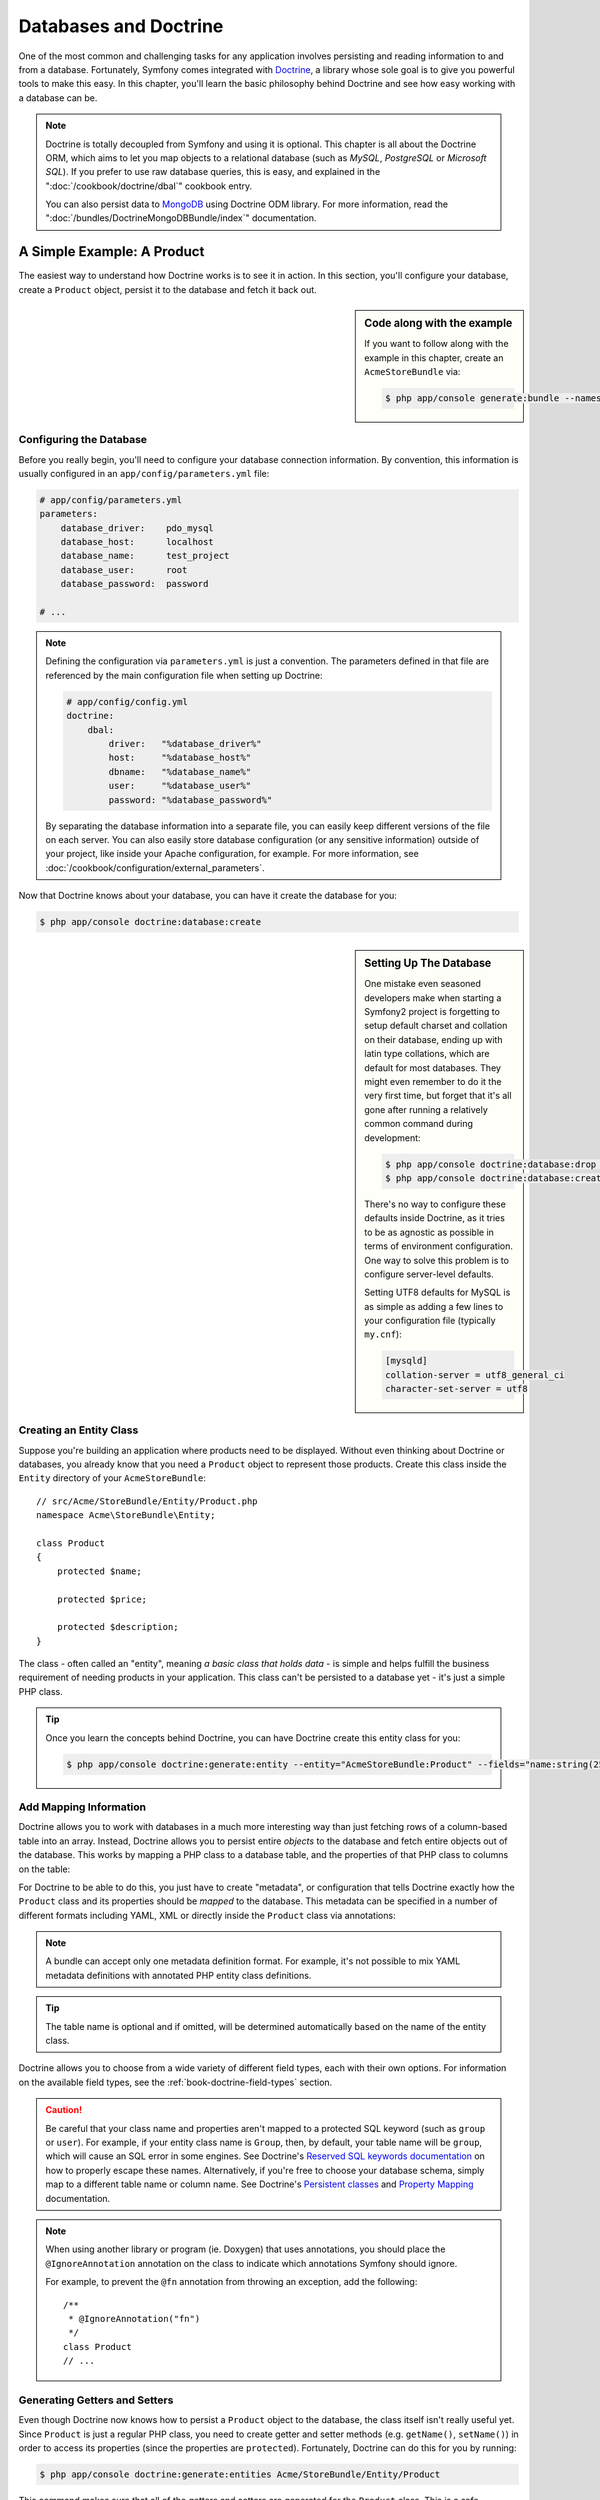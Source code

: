 .. index::
   single: Doctrine

Databases and Doctrine
======================

One of the most common and challenging tasks for any application
involves persisting and reading information to and from a database. Fortunately,
Symfony comes integrated with `Doctrine`_, a library whose sole goal is to
give you powerful tools to make this easy. In this chapter, you'll learn the
basic philosophy behind Doctrine and see how easy working with a database can
be.

.. note::

    Doctrine is totally decoupled from Symfony and using it is optional.
    This chapter is all about the Doctrine ORM, which aims to let you map
    objects to a relational database (such as *MySQL*, *PostgreSQL* or
    *Microsoft SQL*). If you prefer to use raw database queries, this is
    easy, and explained in the ":doc:`/cookbook/doctrine/dbal`" cookbook entry.

    You can also persist data to `MongoDB`_ using Doctrine ODM library. For
    more information, read the ":doc:`/bundles/DoctrineMongoDBBundle/index`"
    documentation.

A Simple Example: A Product
---------------------------

The easiest way to understand how Doctrine works is to see it in action.
In this section, you'll configure your database, create a ``Product`` object,
persist it to the database and fetch it back out.

.. sidebar:: Code along with the example

    If you want to follow along with the example in this chapter, create
    an ``AcmeStoreBundle`` via:

    .. code-block:: bash

        $ php app/console generate:bundle --namespace=Acme/StoreBundle

Configuring the Database
~~~~~~~~~~~~~~~~~~~~~~~~

Before you really begin, you'll need to configure your database connection
information. By convention, this information is usually configured in an
``app/config/parameters.yml`` file:

.. code-block:: yaml

    # app/config/parameters.yml
    parameters:
        database_driver:    pdo_mysql
        database_host:      localhost
        database_name:      test_project
        database_user:      root
        database_password:  password

    # ...

.. note::

    Defining the configuration via ``parameters.yml`` is just a convention.
    The parameters defined in that file are referenced by the main configuration
    file when setting up Doctrine:

    .. code-block:: yaml

        # app/config/config.yml
        doctrine:
            dbal:
                driver:   "%database_driver%"
                host:     "%database_host%"
                dbname:   "%database_name%"
                user:     "%database_user%"
                password: "%database_password%"

    By separating the database information into a separate file, you can
    easily keep different versions of the file on each server. You can also
    easily store database configuration (or any sensitive information) outside
    of your project, like inside your Apache configuration, for example. For
    more information, see :doc:`/cookbook/configuration/external_parameters`.

Now that Doctrine knows about your database, you can have it create the database
for you:

.. code-block:: bash

    $ php app/console doctrine:database:create

.. sidebar:: Setting Up The Database

    One mistake even seasoned developers make when starting a Symfony2 project
    is forgetting to setup default charset and collation on their database,
    ending up with latin type collations, which are default for most databases.
    They might even remember to do it the very first time, but forget that
    it's all gone after running a relatively common command during development:

    .. code-block:: bash

        $ php app/console doctrine:database:drop --force
        $ php app/console doctrine:database:create

    There's no way to configure these defaults inside Doctrine, as it tries to be
    as agnostic as possible in terms of environment configuration. One way to solve
    this problem is to configure server-level defaults.

    Setting UTF8 defaults for MySQL is as simple as adding a few lines to
    your configuration file  (typically ``my.cnf``):

    .. code-block:: ini

        [mysqld]
        collation-server = utf8_general_ci
        character-set-server = utf8

Creating an Entity Class
~~~~~~~~~~~~~~~~~~~~~~~~

Suppose you're building an application where products need to be displayed.
Without even thinking about Doctrine or databases, you already know that
you need a ``Product`` object to represent those products. Create this class
inside the ``Entity`` directory of your ``AcmeStoreBundle``::

    // src/Acme/StoreBundle/Entity/Product.php
    namespace Acme\StoreBundle\Entity;

    class Product
    {
        protected $name;

        protected $price;

        protected $description;
    }

The class - often called an "entity", meaning *a basic class that holds data* -
is simple and helps fulfill the business requirement of needing products
in your application. This class can't be persisted to a database yet - it's
just a simple PHP class.

.. tip::

    Once you learn the concepts behind Doctrine, you can have Doctrine create
    this entity class for you:

    .. code-block:: bash

        $ php app/console doctrine:generate:entity --entity="AcmeStoreBundle:Product" --fields="name:string(255) price:float description:text"

.. index::
    single: Doctrine; Adding mapping metadata

.. _book-doctrine-adding-mapping:

Add Mapping Information
~~~~~~~~~~~~~~~~~~~~~~~

Doctrine allows you to work with databases in a much more interesting way
than just fetching rows of a column-based table into an array. Instead, Doctrine
allows you to persist entire *objects* to the database and fetch entire objects
out of the database. This works by mapping a PHP class to a database table,
and the properties of that PHP class to columns on the table:

.. image:: /images/book/doctrine_image_1.png
   :align: center

For Doctrine to be able to do this, you just have to create "metadata", or
configuration that tells Doctrine exactly how the ``Product`` class and its
properties should be *mapped* to the database. This metadata can be specified
in a number of different formats including YAML, XML or directly inside the
``Product`` class via annotations:

.. configuration-block::

    .. code-block:: php-annotations

        // src/Acme/StoreBundle/Entity/Product.php
        namespace Acme\StoreBundle\Entity;

        use Doctrine\ORM\Mapping as ORM;

        /**
         * @ORM\Entity
         * @ORM\Table(name="product")
         */
        class Product
        {
            /**
             * @ORM\Id
             * @ORM\Column(type="integer")
             * @ORM\GeneratedValue(strategy="AUTO")
             */
            protected $id;

            /**
             * @ORM\Column(type="string", length=100)
             */
            protected $name;

            /**
             * @ORM\Column(type="decimal", scale=2)
             */
            protected $price;

            /**
             * @ORM\Column(type="text")
             */
            protected $description;
        }

    .. code-block:: yaml

        # src/Acme/StoreBundle/Resources/config/doctrine/Product.orm.yml
        Acme\StoreBundle\Entity\Product:
            type: entity
            table: product
            id:
                id:
                    type: integer
                    generator: { strategy: AUTO }
            fields:
                name:
                    type: string
                    length: 100
                price:
                    type: decimal
                    scale: 2
                description:
                    type: text

    .. code-block:: xml

        <!-- src/Acme/StoreBundle/Resources/config/doctrine/Product.orm.xml -->
        <doctrine-mapping xmlns="http://doctrine-project.org/schemas/orm/doctrine-mapping"
              xmlns:xsi="http://www.w3.org/2001/XMLSchema-instance"
              xsi:schemaLocation="http://doctrine-project.org/schemas/orm/doctrine-mapping
                            http://doctrine-project.org/schemas/orm/doctrine-mapping.xsd">

            <entity name="Acme\StoreBundle\Entity\Product" table="product">
                <id name="id" type="integer" column="id">
                    <generator strategy="AUTO" />
                </id>
                <field name="name" column="name" type="string" length="100" />
                <field name="price" column="price" type="decimal" scale="2" />
                <field name="description" column="description" type="text" />
            </entity>
        </doctrine-mapping>

.. note::

    A bundle can accept only one metadata definition format. For example, it's
    not possible to mix YAML metadata definitions with annotated PHP entity
    class definitions.

.. tip::

    The table name is optional and if omitted, will be determined automatically
    based on the name of the entity class.

Doctrine allows you to choose from a wide variety of different field types,
each with their own options. For information on the available field types,
see the :ref:`book-doctrine-field-types` section.

.. seealso::

    You can also check out Doctrine's `Basic Mapping Documentation`_ for
    all details about mapping information. If you use annotations, you'll
    need to prepend all annotations with ``ORM\`` (e.g. ``ORM\Column(..)``),
    which is not shown in Doctrine's documentation. You'll also need to include
    the ``use Doctrine\ORM\Mapping as ORM;`` statement, which *imports* the
    ``ORM`` annotations prefix.

.. caution::

    Be careful that your class name and properties aren't mapped to a protected
    SQL keyword (such as ``group`` or ``user``). For example, if your entity
    class name is ``Group``, then, by default, your table name will be ``group``,
    which will cause an SQL error in some engines. See Doctrine's
    `Reserved SQL keywords documentation`_ on how to properly escape these
    names. Alternatively, if you're free to choose your database schema,
    simply map to a different table name or column name. See Doctrine's
    `Persistent classes`_ and `Property Mapping`_ documentation.

.. note::

    When using another library or program (ie. Doxygen) that uses annotations,
    you should place the ``@IgnoreAnnotation`` annotation on the class to
    indicate which annotations Symfony should ignore.

    For example, to prevent the ``@fn`` annotation from throwing an exception,
    add the following::

        /**
         * @IgnoreAnnotation("fn")
         */
        class Product
        // ...

Generating Getters and Setters
~~~~~~~~~~~~~~~~~~~~~~~~~~~~~~

Even though Doctrine now knows how to persist a ``Product`` object to the
database, the class itself isn't really useful yet. Since ``Product`` is just
a regular PHP class, you need to create getter and setter methods (e.g. ``getName()``,
``setName()``) in order to access its properties (since the properties are
``protected``). Fortunately, Doctrine can do this for you by running:

.. code-block:: bash

    $ php app/console doctrine:generate:entities Acme/StoreBundle/Entity/Product

This command makes sure that all of the getters and setters are generated
for the ``Product`` class. This is a safe command - you can run it over and
over again: it only generates getters and setters that don't exist (i.e. it
doesn't replace your existing methods).

.. sidebar:: More about ``doctrine:generate:entities``

    With the ``doctrine:generate:entities`` command you can:

        * generate getters and setters;

        * generate repository classes configured with the
            ``@ORM\Entity(repositoryClass="...")`` annotation;

        * generate the appropriate constructor for 1:n and n:m relations.

    The ``doctrine:generate:entities`` command saves a backup of the original
    ``Product.php`` named ``Product.php~``. In some cases, the presence of
    this file can cause a "Cannot redeclare class" error. It can be safely
    removed.

    Note that you don't *need* to use this command. Doctrine doesn't rely
    on code generation. Like with normal PHP classes, you just need to make
    sure that your protected/private properties have getter and setter methods.
    Since this is a common thing to do when using Doctrine, this command
    was created.

You can also generate all known entities (i.e. any PHP class with Doctrine
mapping information) of a bundle or an entire namespace:

.. code-block:: bash

    $ php app/console doctrine:generate:entities AcmeStoreBundle
    $ php app/console doctrine:generate:entities Acme

.. note::

    Doctrine doesn't care whether your properties are ``protected`` or ``private``,
    or whether or not you have a getter or setter function for a property.
    The getters and setters are generated here only because you'll need them
    to interact with your PHP object.

Creating the Database Tables/Schema
~~~~~~~~~~~~~~~~~~~~~~~~~~~~~~~~~~~

You now have a usable ``Product`` class with mapping information so that
Doctrine knows exactly how to persist it. Of course, you don't yet have the
corresponding ``product`` table in your database. Fortunately, Doctrine can
automatically create all the database tables needed for every known entity
in your application. To do this, run:

.. code-block:: bash

    $ php app/console doctrine:schema:update --force

.. tip::

    Actually, this command is incredibly powerful. It compares what
    your database *should* look like (based on the mapping information of
    your entities) with how it *actually* looks, and generates the SQL statements
    needed to *update* the database to where it should be. In other words, if you add
    a new property with mapping metadata to ``Product`` and run this task
    again, it will generate the "alter table" statement needed to add that
    new column to the existing ``product`` table.

    An even better way to take advantage of this functionality is via
    :doc:`migrations</bundles/DoctrineMigrationsBundle/index>`, which allow you to
    generate these SQL statements and store them in migration classes that
    can be run systematically on your production server in order to track
    and migrate your database schema safely and reliably.

Your database now has a fully-functional ``product`` table with columns that
match the metadata you've specified.

Persisting Objects to the Database
~~~~~~~~~~~~~~~~~~~~~~~~~~~~~~~~~~

Now that you have a mapped ``Product`` entity and corresponding ``product``
table, you're ready to persist data to the database. From inside a controller,
this is pretty easy. Add the following method to the ``DefaultController``
of the bundle:

.. code-block:: php
    :linenos:

    // src/Acme/StoreBundle/Controller/DefaultController.php

    // ...
    use Acme\StoreBundle\Entity\Product;
    use Symfony\Component\HttpFoundation\Response;

    public function createAction()
    {
        $product = new Product();
        $product->setName('A Foo Bar');
        $product->setPrice('19.99');
        $product->setDescription('Lorem ipsum dolor');

        $em = $this->getDoctrine()->getManager();
        $em->persist($product);
        $em->flush();

        return new Response('Created product id '.$product->getId());
    }

.. note::

    If you're following along with this example, you'll need to create a
    route that points to this action to see it work.

Take a look at the previous example in more detail:

* **lines 9-12** In this section, you instantiate and work with the ``$product``
  object like any other, normal PHP object.

* **line 14** This line fetches Doctrine's *entity manager* object, which is
  responsible for handling the process of persisting and fetching objects
  to and from the database.

* **line 15** The ``persist()`` method tells Doctrine to "manage" the ``$product``
  object. This does not actually cause a query to be made to the database (yet).

* **line 16** When the ``flush()`` method is called, Doctrine looks through
  all of the objects that it's managing to see if they need to be persisted
  to the database. In this example, the ``$product`` object has not been
  persisted yet, so the entity manager executes an ``INSERT`` query and a
  row is created in the ``product`` table.

.. note::

  In fact, since Doctrine is aware of all your managed entities, when you
  call the ``flush()`` method, it calculates an overall changeset and executes
  the most efficient query/queries possible. For example, if you persist a
  total of 100 ``Product`` objects and then subsequently call ``flush()``,
  Doctrine will create a *single* prepared statement and re-use it for each
  insert. This pattern is called *Unit of Work*, and it's used because it's
  fast and efficient.

When creating or updating objects, the workflow is always the same. In the
next section, you'll see how Doctrine is smart enough to automatically issue
an ``UPDATE`` query if the record already exists in the database.

.. tip::

    Doctrine provides a library that allows you to programmatically load testing
    data into your project (i.e. "fixture data"). For information, see
    :doc:`/bundles/DoctrineFixturesBundle/index`.

Fetching Objects from the Database
~~~~~~~~~~~~~~~~~~~~~~~~~~~~~~~~~~

Fetching an object back out of the database is even easier. For example,
suppose you've configured a route to display a specific ``Product`` based
on its ``id`` value::

    public function showAction($id)
    {
        $product = $this->getDoctrine()
            ->getRepository('AcmeStoreBundle:Product')
            ->find($id);

        if (!$product) {
            throw $this->createNotFoundException(
                'No product found for id '.$id
            );
        }

        // ... do something, like pass the $product object into a template
    }

.. tip::

    You can achieve the equivalent of this without writing any code by using
    the ``@ParamConverter`` shortcut. See the
    :doc:`FrameworkExtraBundle documentation</bundles/SensioFrameworkExtraBundle/annotations/converters>`
    for more details.

When you query for a particular type of object, you always use what's known
as its "repository". You can think of a repository as a PHP class whose only
job is to help you fetch entities of a certain class. You can access the
repository object for an entity class via::

    $repository = $this->getDoctrine()
        ->getRepository('AcmeStoreBundle:Product');

.. note::

    The ``AcmeStoreBundle:Product`` string is a shortcut you can use anywhere
    in Doctrine instead of the full class name of the entity (i.e. ``Acme\StoreBundle\Entity\Product``).
    As long as your entity lives under the ``Entity`` namespace of your bundle,
    this will work.

Once you have your repository, you have access to all sorts of helpful methods::

    // query by the primary key (usually "id")
    $product = $repository->find($id);

    // dynamic method names to find based on a column value
    $product = $repository->findOneById($id);
    $product = $repository->findOneByName('foo');

    // find *all* products
    $products = $repository->findAll();

    // find a group of products based on an arbitrary column value
    $products = $repository->findByPrice(19.99);

.. note::

    Of course, you can also issue complex queries, which you'll learn more
    about in the :ref:`book-doctrine-queries` section.

You can also take advantage of the useful ``findBy`` and ``findOneBy`` methods
to easily fetch objects based on multiple conditions::

    // query for one product matching be name and price
    $product = $repository->findOneBy(array('name' => 'foo', 'price' => 19.99));

    // query for all products matching the name, ordered by price
    $product = $repository->findBy(
        array('name' => 'foo'),
        array('price' => 'ASC')
    );

.. tip::

    When you render any page, you can see how many queries were made in the
    bottom right corner of the web debug toolbar.

    .. image:: /images/book/doctrine_web_debug_toolbar.png
       :align: center
       :scale: 50
       :width: 350

    If you click the icon, the profiler will open, showing you the exact
    queries that were made.

Updating an Object
~~~~~~~~~~~~~~~~~~

Once you've fetched an object from Doctrine, updating it is easy. Suppose
you have a route that maps a product id to an update action in a controller::

    public function updateAction($id)
    {
        $em = $this->getDoctrine()->getManager();
        $product = $em->getRepository('AcmeStoreBundle:Product')->find($id);

        if (!$product) {
            throw $this->createNotFoundException(
                'No product found for id '.$id
            );
        }

        $product->setName('New product name!');
        $em->flush();

        return $this->redirect($this->generateUrl('homepage'));
    }

Updating an object involves just three steps:

#. fetching the object from Doctrine;
#. modifying the object;
#. calling ``flush()`` on the entity manager

Notice that calling ``$em->persist($product)`` isn't necessary. Recall that
this method simply tells Doctrine to manage or "watch" the ``$product`` object.
In this case, since you fetched the ``$product`` object from Doctrine, it's
already managed.

Deleting an Object
~~~~~~~~~~~~~~~~~~

Deleting an object is very similar, but requires a call to the ``remove()``
method of the entity manager::

    $em->remove($product);
    $em->flush();

As you might expect, the ``remove()`` method notifies Doctrine that you'd
like to remove the given entity from the database. The actual ``DELETE`` query,
however, isn't actually executed until the ``flush()`` method is called.

.. _`book-doctrine-queries`:

Querying for Objects
--------------------

You've already seen how the repository object allows you to run basic queries
without any work::

    $repository->find($id);

    $repository->findOneByName('Foo');

Of course, Doctrine also allows you to write more complex queries using the
Doctrine Query Language (DQL). DQL is similar to SQL except that you should
imagine that you're querying for one or more objects of an entity class (e.g. ``Product``)
instead of querying for rows on a table (e.g. ``product``).

When querying in Doctrine, you have two options: writing pure Doctrine queries
or using Doctrine's Query Builder.

Querying for Objects with DQL
~~~~~~~~~~~~~~~~~~~~~~~~~~~~~

Imagine that you want to query for products, but only return products that
cost more than ``19.99``, ordered from cheapest to most expensive. From inside
a controller, do the following::

    $em = $this->getDoctrine()->getManager();
    $query = $em->createQuery(
        'SELECT p FROM AcmeStoreBundle:Product p WHERE p.price > :price ORDER BY p.price ASC'
    )->setParameter('price', '19.99');

    $products = $query->getResult();

If you're comfortable with SQL, then DQL should feel very natural. The biggest
difference is that you need to think in terms of "objects" instead of rows
in a database. For this reason, you select *from* ``AcmeStoreBundle:Product``
and then alias it as ``p``.

The ``getResult()`` method returns an array of results. If you're querying
for just one object, you can use the ``getSingleResult()`` method instead::

    $product = $query->getSingleResult();

.. caution::

    The ``getSingleResult()`` method throws a ``Doctrine\ORM\NoResultException``
    exception if no results are returned and a ``Doctrine\ORM\NonUniqueResultException``
    if *more* than one result is returned. If you use this method, you may
    need to wrap it in a try-catch block and ensure that only one result is
    returned (if you're querying on something that could feasibly return
    more than one result)::

        $query = $em->createQuery('SELECT ...')
            ->setMaxResults(1);

        try {
            $product = $query->getSingleResult();
        } catch (\Doctrine\Orm\NoResultException $e) {
            $product = null;
        }
        // ...

The DQL syntax is incredibly powerful, allowing you to easily join between
entities (the topic of :ref:`relations<book-doctrine-relations>` will be
covered later), group, etc. For more information, see the official Doctrine
`Doctrine Query Language`_ documentation.

.. sidebar:: Setting Parameters

    Take note of the ``setParameter()`` method. When working with Doctrine,
    it's always a good idea to set any external values as "placeholders",
    which was done in the above query:

    .. code-block:: text

        ... WHERE p.price > :price ...

    You can then set the value of the ``price`` placeholder by calling the
    ``setParameter()`` method::

        ->setParameter('price', '19.99')

    Using parameters instead of placing values directly in the query string
    is done to prevent SQL injection attacks and should *always* be done.
    If you're using multiple parameters, you can set their values at once
    using the ``setParameters()`` method::

        ->setParameters(array(
            'price' => '19.99',
            'name'  => 'Foo',
        ))

Using Doctrine's Query Builder
~~~~~~~~~~~~~~~~~~~~~~~~~~~~~~

Instead of writing the queries directly, you can alternatively use Doctrine's
``QueryBuilder`` to do the same job using a nice, object-oriented interface.
If you use an IDE, you can also take advantage of auto-completion as you
type the method names. From inside a controller::

    $repository = $this->getDoctrine()
        ->getRepository('AcmeStoreBundle:Product');

    $query = $repository->createQueryBuilder('p')
        ->where('p.price > :price')
        ->setParameter('price', '19.99')
        ->orderBy('p.price', 'ASC')
        ->getQuery();

    $products = $query->getResult();

The ``QueryBuilder`` object contains every method necessary to build your
query. By calling the ``getQuery()`` method, the query builder returns a
normal ``Query`` object, which is the same object you built directly in the
previous section.

For more information on Doctrine's Query Builder, consult Doctrine's
`Query Builder`_ documentation.

Custom Repository Classes
~~~~~~~~~~~~~~~~~~~~~~~~~

In the previous sections, you began constructing and using more complex queries
from inside a controller. In order to isolate, test and reuse these queries,
it's a good idea to create a custom repository class for your entity and
add methods with your query logic there.

To do this, add the name of the repository class to your mapping definition.

.. configuration-block::

    .. code-block:: php-annotations

        // src/Acme/StoreBundle/Entity/Product.php
        namespace Acme\StoreBundle\Entity;

        use Doctrine\ORM\Mapping as ORM;

        /**
         * @ORM\Entity(repositoryClass="Acme\StoreBundle\Entity\ProductRepository")
         */
        class Product
        {
            //...
        }

    .. code-block:: yaml

        # src/Acme/StoreBundle/Resources/config/doctrine/Product.orm.yml
        Acme\StoreBundle\Entity\Product:
            type: entity
            repositoryClass: Acme\StoreBundle\Entity\ProductRepository
            # ...

    .. code-block:: xml

        <!-- src/Acme/StoreBundle/Resources/config/doctrine/Product.orm.xml -->

        <!-- ... -->
        <doctrine-mapping>

            <entity name="Acme\StoreBundle\Entity\Product"
                    repository-class="Acme\StoreBundle\Entity\ProductRepository">
                    <!-- ... -->
            </entity>
        </doctrine-mapping>

Doctrine can generate the repository class for you by running the same command
used earlier to generate the missing getter and setter methods:

.. code-block:: bash

    $ php app/console doctrine:generate:entities Acme

Next, add a new method - ``findAllOrderedByName()`` - to the newly generated
repository class. This method will query for all of the ``Product`` entities,
ordered alphabetically.

.. code-block:: php

    // src/Acme/StoreBundle/Entity/ProductRepository.php
    namespace Acme\StoreBundle\Entity;

    use Doctrine\ORM\EntityRepository;

    class ProductRepository extends EntityRepository
    {
        public function findAllOrderedByName()
        {
            return $this->getManager()
                ->createQuery('SELECT p FROM AcmeStoreBundle:Product p ORDER BY p.name ASC')
                ->getResult();
        }
    }

.. tip::

    The entity manager can be accessed via ``$this->getManager()``
    from inside the repository.

You can use this new method just like the default finder methods of the repository::

    $em = $this->getDoctrine()->getManager();
    $products = $em->getRepository('AcmeStoreBundle:Product')
                ->findAllOrderedByName();

.. note::

    When using a custom repository class, you still have access to the default
    finder methods such as ``find()`` and ``findAll()``.

.. _`book-doctrine-relations`:

Entity Relationships/Associations
---------------------------------

Suppose that the products in your application all belong to exactly one "category".
In this case, you'll need a ``Category`` object and a way to relate a ``Product``
object to a ``Category`` object. Start by creating the ``Category`` entity.
Since you know that you'll eventually need to persist the class through Doctrine,
you can let Doctrine create the class for you.

.. code-block:: bash

    $ php app/console doctrine:generate:entity --entity="AcmeStoreBundle:Category" --fields="name:string(255)"

This task generates the ``Category`` entity for you, with an ``id`` field,
a ``name`` field and the associated getter and setter functions.

Relationship Mapping Metadata
~~~~~~~~~~~~~~~~~~~~~~~~~~~~~

To relate the ``Category`` and ``Product`` entities, start by creating a
``products`` property on the ``Category`` class:

.. configuration-block::

    .. code-block:: php-annotations

        // src/Acme/StoreBundle/Entity/Category.php

        // ...
        use Doctrine\Common\Collections\ArrayCollection;

        class Category
        {
            // ...

            /**
             * @ORM\OneToMany(targetEntity="Product", mappedBy="category")
             */
            protected $products;

            public function __construct()
            {
                $this->products = new ArrayCollection();
            }
        }

    .. code-block:: yaml

        # src/Acme/StoreBundle/Resources/config/doctrine/Category.orm.yml
        Acme\StoreBundle\Entity\Category:
            type: entity
            # ...
            oneToMany:
                products:
                    targetEntity: Product
                    mappedBy: category
            # don't forget to init the collection in entity __construct() method


First, since a ``Category`` object will relate to many ``Product`` objects,
a ``products`` array property is added to hold those ``Product`` objects.
Again, this isn't done because Doctrine needs it, but instead because it
makes sense in the application for each ``Category`` to hold an array of
``Product`` objects.

.. note::

    The code in the ``__construct()`` method is important because Doctrine
    requires the ``$products`` property to be an ``ArrayCollection`` object.
    This object looks and acts almost *exactly* like an array, but has some
    added flexibility. If this makes you uncomfortable, don't worry. Just
    imagine that it's an ``array`` and you'll be in good shape.

.. tip::

   The targetEntity value in the decorator used above can reference any entity
   with a valid namespace, not just entities defined in the same class. To
   relate to an entity defined in a different class or bundle, enter a full
   namespace as the targetEntity.

Next, since each ``Product`` class can relate to exactly one ``Category``
object, you'll want to add a ``$category`` property to the ``Product`` class:

.. configuration-block::

    .. code-block:: php-annotations

        // src/Acme/StoreBundle/Entity/Product.php

        // ...
        class Product
        {
            // ...

            /**
             * @ORM\ManyToOne(targetEntity="Category", inversedBy="products")
             * @ORM\JoinColumn(name="category_id", referencedColumnName="id")
             */
            protected $category;
        }

    .. code-block:: yaml

        # src/Acme/StoreBundle/Resources/config/doctrine/Product.orm.yml
        Acme\StoreBundle\Entity\Product:
            type: entity
            # ...
            manyToOne:
                category:
                    targetEntity: Category
                    inversedBy: products
                    joinColumn:
                        name: category_id
                        referencedColumnName: id

Finally, now that you've added a new property to both the ``Category`` and
``Product`` classes, tell Doctrine to generate the missing getter and setter
methods for you:

.. code-block:: bash

    $ php app/console doctrine:generate:entities Acme

Ignore the Doctrine metadata for a moment. You now have two classes - ``Category``
and ``Product`` with a natural one-to-many relationship. The ``Category``
class holds an array of ``Product`` objects and the ``Product`` object can
hold one ``Category`` object. In other words - you've built your classes
in a way that makes sense for your needs. The fact that the data needs to
be persisted to a database is always secondary.

Now, look at the metadata above the ``$category`` property on the ``Product``
class. The information here tells doctrine that the related class is ``Category``
and that it should store the ``id`` of the category record on a ``category_id``
field that lives on the ``product`` table. In other words, the related ``Category``
object will be stored on the ``$category`` property, but behind the scenes,
Doctrine will persist this relationship by storing the category's id value
on a ``category_id`` column of the ``product`` table.

.. image:: /images/book/doctrine_image_2.png
   :align: center

The metadata above the ``$products`` property of the ``Category`` object
is less important, and simply tells Doctrine to look at the ``Product.category``
property to figure out how the relationship is mapped.

Before you continue, be sure to tell Doctrine to add the new ``category``
table, and ``product.category_id`` column, and new foreign key:

.. code-block:: bash

    $ php app/console doctrine:schema:update --force

.. note::

    This task should only be really used during development. For a more robust
    method of systematically updating your production database, read about
    :doc:`Doctrine migrations</bundles/DoctrineMigrationsBundle/index>`.

Saving Related Entities
~~~~~~~~~~~~~~~~~~~~~~~

Now you can see this new code in action! Imagine you're inside a controller::

    // ...

    use Acme\StoreBundle\Entity\Category;
    use Acme\StoreBundle\Entity\Product;
    use Symfony\Component\HttpFoundation\Response;

    class DefaultController extends Controller
    {
        public function createProductAction()
        {
            $category = new Category();
            $category->setName('Main Products');

            $product = new Product();
            $product->setName('Foo');
            $product->setPrice(19.99);
            // relate this product to the category
            $product->setCategory($category);

            $em = $this->getDoctrine()->getManager();
            $em->persist($category);
            $em->persist($product);
            $em->flush();

            return new Response(
                'Created product id: '.$product->getId().' and category id: '.$category->getId()
            );
        }
    }

Now, a single row is added to both the ``category`` and ``product`` tables.
The ``product.category_id`` column for the new product is set to whatever
the ``id`` is of the new category. Doctrine manages the persistence of this
relationship for you.

Fetching Related Objects
~~~~~~~~~~~~~~~~~~~~~~~~

When you need to fetch associated objects, your workflow looks just like it
did before. First, fetch a ``$product`` object and then access its related
``Category``::

    public function showAction($id)
    {
        $product = $this->getDoctrine()
            ->getRepository('AcmeStoreBundle:Product')
            ->find($id);

        $categoryName = $product->getCategory()->getName();

        // ...
    }

In this example, you first query for a ``Product`` object based on the product's
``id``. This issues a query for *just* the product data and hydrates the
``$product`` object with that data. Later, when you call ``$product->getCategory()->getName()``,
Doctrine silently makes a second query to find the ``Category`` that's related
to this ``Product``. It prepares the ``$category`` object and returns it to
you.

.. image:: /images/book/doctrine_image_3.png
   :align: center

What's important is the fact that you have easy access to the product's related
category, but the category data isn't actually retrieved until you ask for
the category (i.e. it's "lazily loaded").

You can also query in the other direction::

    public function showProductAction($id)
    {
        $category = $this->getDoctrine()
            ->getRepository('AcmeStoreBundle:Category')
            ->find($id);

        $products = $category->getProducts();

        // ...
    }

In this case, the same things occurs: you first query out for a single ``Category``
object, and then Doctrine makes a second query to retrieve the related ``Product``
objects, but only once/if you ask for them (i.e. when you call ``->getProducts()``).
The ``$products`` variable is an array of all ``Product`` objects that relate
to the given ``Category`` object via their ``category_id`` value.

.. sidebar:: Relationships and Proxy Classes

    This "lazy loading" is possible because, when necessary, Doctrine returns
    a "proxy" object in place of the true object. Look again at the above
    example::

        $product = $this->getDoctrine()
            ->getRepository('AcmeStoreBundle:Product')
            ->find($id);

        $category = $product->getCategory();

        // prints "Proxies\AcmeStoreBundleEntityCategoryProxy"
        echo get_class($category);

    This proxy object extends the true ``Category`` object, and looks and
    acts exactly like it. The difference is that, by using a proxy object,
    Doctrine can delay querying for the real ``Category`` data until you
    actually need that data (e.g. until you call ``$category->getName()``).

    The proxy classes are generated by Doctrine and stored in the cache directory.
    And though you'll probably never even notice that your ``$category``
    object is actually a proxy object, it's important to keep in mind.

    In the next section, when you retrieve the product and category data
    all at once (via a *join*), Doctrine will return the *true* ``Category``
    object, since nothing needs to be lazily loaded.

Joining to Related Records
~~~~~~~~~~~~~~~~~~~~~~~~~~

In the above examples, two queries were made - one for the original object
(e.g. a ``Category``) and one for the related object(s) (e.g. the ``Product``
objects).

.. tip::

    Remember that you can see all of the queries made during a request via
    the web debug toolbar.

Of course, if you know up front that you'll need to access both objects, you
can avoid the second query by issuing a join in the original query. Add the
following method to the ``ProductRepository`` class::

    // src/Acme/StoreBundle/Entity/ProductRepository.php
    public function findOneByIdJoinedToCategory($id)
    {
        $query = $this->getManager()
            ->createQuery('
                SELECT p, c FROM AcmeStoreBundle:Product p
                JOIN p.category c
                WHERE p.id = :id'
            )->setParameter('id', $id);

        try {
            return $query->getSingleResult();
        } catch (\Doctrine\ORM\NoResultException $e) {
            return null;
        }
    }

Now, you can use this method in your controller to query for a ``Product``
object and its related ``Category`` with just one query::

    public function showAction($id)
    {
        $product = $this->getDoctrine()
            ->getRepository('AcmeStoreBundle:Product')
            ->findOneByIdJoinedToCategory($id);

        $category = $product->getCategory();

        // ...
    }

More Information on Associations
~~~~~~~~~~~~~~~~~~~~~~~~~~~~~~~~

This section has been an introduction to one common type of entity relationship,
the one-to-many relationship. For more advanced details and examples of how
to use other types of relations (e.g. ``one-to-one``, ``many-to-many``), see
Doctrine's `Association Mapping Documentation`_.

.. note::

    If you're using annotations, you'll need to prepend all annotations with
    ``ORM\`` (e.g. ``ORM\OneToMany``), which is not reflected in Doctrine's
    documentation. You'll also need to include the ``use Doctrine\ORM\Mapping as ORM;``
    statement, which *imports* the ``ORM`` annotations prefix.

Configuration
-------------

Doctrine is highly configurable, though you probably won't ever need to worry
about most of its options. To find out more about configuring Doctrine, see
the Doctrine section of the :doc:`reference manual</reference/configuration/doctrine>`.

Lifecycle Callbacks
-------------------

Sometimes, you need to perform an action right before or after an entity
is inserted, updated, or deleted. These types of actions are known as "lifecycle"
callbacks, as they're callback methods that you need to execute during different
stages of the lifecycle of an entity (e.g. the entity is inserted, updated,
deleted, etc).

If you're using annotations for your metadata, start by enabling the lifecycle
callbacks. This is not necessary if you're using YAML or XML for your mapping:

.. code-block:: php-annotations

    /**
     * @ORM\Entity()
     * @ORM\HasLifecycleCallbacks()
     */
    class Product
    {
        // ...
    }

Now, you can tell Doctrine to execute a method on any of the available lifecycle
events. For example, suppose you want to set a ``created`` date column to
the current date, only when the entity is first persisted (i.e. inserted):

.. configuration-block::

    .. code-block:: php-annotations

        /**
         * @ORM\PrePersist
         */
        public function setCreatedValue()
        {
            $this->created = new \DateTime();
        }

    .. code-block:: yaml

        # src/Acme/StoreBundle/Resources/config/doctrine/Product.orm.yml
        Acme\StoreBundle\Entity\Product:
            type: entity
            # ...
            lifecycleCallbacks:
                prePersist: [ setCreatedValue ]

    .. code-block:: xml

        <!-- src/Acme/StoreBundle/Resources/config/doctrine/Product.orm.xml -->

        <!-- ... -->
        <doctrine-mapping>

            <entity name="Acme\StoreBundle\Entity\Product">
                    <!-- ... -->
                    <lifecycle-callbacks>
                        <lifecycle-callback type="prePersist" method="setCreatedValue" />
                    </lifecycle-callbacks>
            </entity>
        </doctrine-mapping>

.. note::

    The above example assumes that you've created and mapped a ``created``
    property (not shown here).

Now, right before the entity is first persisted, Doctrine will automatically
call this method and the ``created`` field will be set to the current date.

This can be repeated for any of the other lifecycle events, which include:

* ``preRemove``
* ``postRemove``
* ``prePersist``
* ``postPersist``
* ``preUpdate``
* ``postUpdate``
* ``postLoad``
* ``loadClassMetadata``

For more information on what these lifecycle events mean and lifecycle callbacks
in general, see Doctrine's `Lifecycle Events documentation`_

.. sidebar:: Lifecycle Callbacks and Event Listeners

    Notice that the ``setCreatedValue()`` method receives no arguments. This
    is always the case for lifecycle callbacks and is intentional: lifecycle
    callbacks should be simple methods that are concerned with internally
    transforming data in the entity (e.g. setting a created/updated field,
    generating a slug value).

    If you need to do some heavier lifting - like perform logging or send
    an email - you should register an external class as an event listener
    or subscriber and give it access to whatever resources you need. For
    more information, see :doc:`/cookbook/doctrine/event_listeners_subscribers`.

Doctrine Extensions: Timestampable, Sluggable, etc.
---------------------------------------------------

Doctrine is quite flexible, and a number of third-party extensions are available
that allow you to easily perform repeated and common tasks on your entities.
These include thing such as *Sluggable*, *Timestampable*, *Loggable*, *Translatable*,
and *Tree*.

For more information on how to find and use these extensions, see the cookbook
article about :doc:`using common Doctrine extensions</cookbook/doctrine/common_extensions>`.

.. _book-doctrine-field-types:

Doctrine Field Types Reference
------------------------------

Doctrine comes with a large number of field types available. Each of these
maps a PHP data type to a specific column type in whatever database you're
using. The following types are supported in Doctrine:

* **Strings**

  * ``string`` (used for shorter strings)
  * ``text`` (used for larger strings)

* **Numbers**

  * ``integer``
  * ``smallint``
  * ``bigint``
  * ``decimal``
  * ``float``

* **Dates and Times** (use a `DateTime`_ object for these fields in PHP)

  * ``date``
  * ``time``
  * ``datetime``

* **Other Types**

  * ``boolean``
  * ``object`` (serialized and stored in a ``CLOB`` field)
  * ``array`` (serialized and stored in a ``CLOB`` field)

For more information, see Doctrine's `Mapping Types documentation`_.

Field Options
~~~~~~~~~~~~~

Each field can have a set of options applied to it. The available options
include ``type`` (defaults to ``string``), ``name``, ``length``, ``unique``
and ``nullable``. Take a few examples:

.. configuration-block::

    .. code-block:: php-annotations

        /**
         * A string field with length 255 that cannot be null
         * (reflecting the default values for the "type", "length"
         * and *nullable* options)
         *
         * @ORM\Column()
         */
        protected $name;

        /**
         * A string field of length 150 that persists to an "email_address" column
         * and has a unique index.
         *
         * @ORM\Column(name="email_address", unique=true, length=150)
         */
        protected $email;

    .. code-block:: yaml

        fields:
            # A string field length 255 that cannot be null
            # (reflecting the default values for the "length" and *nullable* options)
            # type attribute is necessary in yaml definitions
            name:
                type: string

            # A string field of length 150 that persists to an "email_address" column
            # and has a unique index.
            email:
                type: string
                column: email_address
                length: 150
                unique: true

.. note::

    There are a few more options not listed here. For more details, see
    Doctrine's `Property Mapping documentation`_

.. index::
   single: Doctrine; ORM console commands
   single: CLI; Doctrine ORM

Console Commands
----------------

The Doctrine2 ORM integration offers several console commands under the
``doctrine`` namespace. To view the command list you can run the console
without any arguments:

.. code-block:: bash

    $ php app/console

A list of available command will print out, many of which start with the
``doctrine:`` prefix. You can find out more information about any of these
commands (or any Symfony command) by running the ``help`` command. For example,
to get details about the ``doctrine:database:create`` task, run:

.. code-block:: bash

    $ php app/console help doctrine:database:create

Some notable or interesting tasks include:

* ``doctrine:ensure-production-settings`` - checks to see if the current
  environment is configured efficiently for production. This should always
  be run in the ``prod`` environment:

  .. code-block:: bash

      $ php app/console doctrine:ensure-production-settings --env=prod

* ``doctrine:mapping:import`` - allows Doctrine to introspect an existing
  database and create mapping information. For more information, see
  :doc:`/cookbook/doctrine/reverse_engineering`.

* ``doctrine:mapping:info`` - tells you all of the entities that Doctrine
  is aware of and whether or not there are any basic errors with the mapping.

* ``doctrine:query:dql`` and ``doctrine:query:sql`` - allow you to execute
  DQL or SQL queries directly from the command line.

.. note::

   To be able to load data fixtures to your database, you will need to have
   the ``DoctrineFixturesBundle`` bundle installed. To learn how to do it,
   read the ":doc:`/bundles/DoctrineFixturesBundle/index`" entry of the
   documentation.

Summary
-------

With Doctrine, you can focus on your objects and how they're useful in your
application and worry about database persistence second. This is because
Doctrine allows you to use any PHP object to hold your data and relies on
mapping metadata information to map an object's data to a particular database
table.

And even though Doctrine revolves around a simple concept, it's incredibly
powerful, allowing you to create complex queries and subscribe to events
that allow you to take different actions as objects go through their persistence
lifecycle.

For more information about Doctrine, see the *Doctrine* section of the
:doc:`cookbook</cookbook/index>`, which includes the following articles:

* :doc:`/bundles/DoctrineFixturesBundle/index`
* :doc:`/cookbook/doctrine/common_extensions`

.. _`Doctrine`: http://www.doctrine-project.org/
.. _`MongoDB`: http://www.mongodb.org/
.. _`Basic Mapping Documentation`: http://docs.doctrine-project.org/projects/doctrine-orm/en/latest/reference/basic-mapping.html
.. _`Query Builder`: http://docs.doctrine-project.org/projects/doctrine-orm/en/latest/reference/query-builder.html
.. _`Doctrine Query Language`: http://docs.doctrine-project.org/projects/doctrine-orm/en/latest/reference/dql-doctrine-query-language.html
.. _`Association Mapping Documentation`: http://docs.doctrine-project.org/projects/doctrine-orm/en/latest/reference/association-mapping.html
.. _`DateTime`: http://php.net/manual/en/class.datetime.php
.. _`Mapping Types Documentation`: http://docs.doctrine-project.org/projects/doctrine-orm/en/latest/reference/basic-mapping.html#doctrine-mapping-types
.. _`Property Mapping documentation`: http://docs.doctrine-project.org/projects/doctrine-orm/en/latest/reference/basic-mapping.html#property-mapping
.. _`Lifecycle Events documentation`: http://docs.doctrine-project.org/projects/doctrine-orm/en/latest/reference/events.html#lifecycle-events
.. _`Reserved SQL keywords documentation`: http://docs.doctrine-project.org/projects/doctrine-orm/en/latest/reference/basic-mapping.html#quoting-reserved-words
.. _`Persistent classes`: http://docs.doctrine-project.org/projects/doctrine-orm/en/latest/reference/basic-mapping.html#persistent-classes
.. _`Property Mapping`: http://docs.doctrine-project.org/projects/doctrine-orm/en/latest/reference/basic-mapping.html#property-mapping
